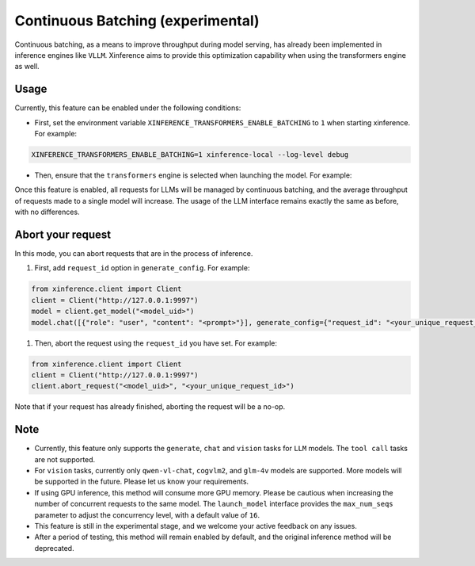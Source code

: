 .. _user_guide_continuous_batching:

==================================
Continuous Batching (experimental)
==================================

Continuous batching, as a means to improve throughput during model serving, has already been implemented in inference engines like ``VLLM``.
Xinference aims to provide this optimization capability when using the transformers engine as well.

Usage
=====
Currently, this feature can be enabled under the following conditions:

* First, set the environment variable ``XINFERENCE_TRANSFORMERS_ENABLE_BATCHING`` to ``1`` when starting xinference. For example:

.. code-block::

    XINFERENCE_TRANSFORMERS_ENABLE_BATCHING=1 xinference-local --log-level debug


* Then, ensure that the ``transformers`` engine is selected when launching the model. For example:

.. tabs::

  .. code-tab:: bash shell

    xinference launch -e <endpoint> --model-engine transformers -n qwen1.5-chat -s 4 -f pytorch -q none

  .. code-tab:: bash cURL

    curl -X 'POST' \
      'http://127.0.0.1:9997/v1/models' \
      -H 'accept: application/json' \
      -H 'Content-Type: application/json' \
      -d '{
      "model_engine": "transformers",
      "model_name": "qwen1.5-chat",
      "model_format": "pytorch",
      "size_in_billions": 4,
      "quantization": "none"
    }'

  .. code-tab:: python

    from xinference.client import Client
    client = Client("http://127.0.0.1:9997")
    model_uid = client.launch_model(
      model_engine="transformers",
      model_name="qwen1.5-chat",
      model_format="pytorch",
      model_size_in_billions=4,
      quantization="none"
    )
    print('Model uid: ' + model_uid)


Once this feature is enabled, all requests for LLMs will be managed by continuous batching,
and the average throughput of requests made to a single model will increase.
The usage of the LLM interface remains exactly the same as before, with no differences.


Abort your request
==================
In this mode, you can abort requests that are in the process of inference.

#. First, add ``request_id`` option in ``generate_config``. For example:

.. code-block:: bash

    from xinference.client import Client
    client = Client("http://127.0.0.1:9997")
    model = client.get_model("<model_uid>")
    model.chat([{"role": "user", "content": "<prompt>"}], generate_config={"request_id": "<your_unique_request_id>"})

#. Then, abort the request using the ``request_id`` you have set. For example:

.. code-block:: bash

    from xinference.client import Client
    client = Client("http://127.0.0.1:9997")
    client.abort_request("<model_uid>", "<your_unique_request_id>")

Note that if your request has already finished, aborting the request will be a no-op.

Note
====

* Currently, this feature only supports the ``generate``, ``chat`` and ``vision`` tasks for ``LLM`` models. The ``tool call`` tasks are not supported.

* For ``vision`` tasks, currently only ``qwen-vl-chat``, ``cogvlm2``, and ``glm-4v`` models are supported. More models will be supported in the future. Please let us know your requirements.

* If using GPU inference, this method will consume more GPU memory. Please be cautious when increasing the number of concurrent requests to the same model.
  The ``launch_model`` interface provides the ``max_num_seqs`` parameter to adjust the concurrency level, with a default value of ``16``.

* This feature is still in the experimental stage, and we welcome your active feedback on any issues.

* After a period of testing, this method will remain enabled by default, and the original inference method will be deprecated.
